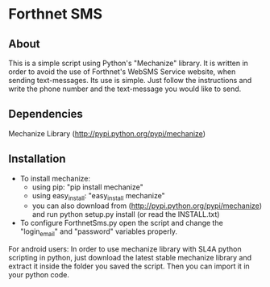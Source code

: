 * Forthnet SMS
** About
This is a simple script using Python's "Mechanize" library.
It is written in order to avoid the use of Forthnet's WebSMS Service website, when sending text-messages.
Its use is simple. Just follow the instructions and write the phone number and the text-message you would like to send.

** Dependencies
Mechanize Library (http://pypi.python.org/pypi/mechanize)

** Installation
   - To install mechanize: 
     - using pip: "pip install mechanize" 
     - using easy_install: "easy_install mechanize"
     - you can also download from (http://pypi.python.org/pypi/mechanize) and run python setup.py install (or read the INSTALL.txt)
   - To configure ForthnetSms.py open the script and change the "login_email" and "password" variables properly.


For android users: In order to use mechanize library with SL4A python scripting in python, just download the latest
stable mechanize library and extract it inside the folder you saved the script. Then you can import it in your python code.



